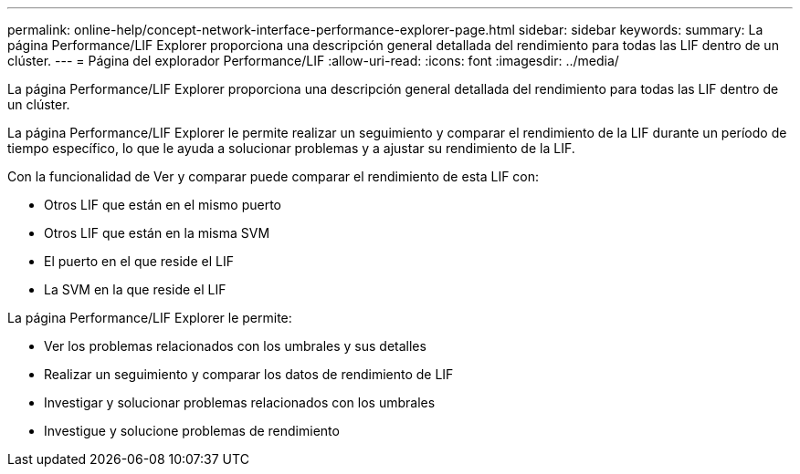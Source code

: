 ---
permalink: online-help/concept-network-interface-performance-explorer-page.html 
sidebar: sidebar 
keywords:  
summary: La página Performance/LIF Explorer proporciona una descripción general detallada del rendimiento para todas las LIF dentro de un clúster. 
---
= Página del explorador Performance/LIF
:allow-uri-read: 
:icons: font
:imagesdir: ../media/


[role="lead"]
La página Performance/LIF Explorer proporciona una descripción general detallada del rendimiento para todas las LIF dentro de un clúster.

La página Performance/LIF Explorer le permite realizar un seguimiento y comparar el rendimiento de la LIF durante un período de tiempo específico, lo que le ayuda a solucionar problemas y a ajustar su rendimiento de la LIF.

Con la funcionalidad de Ver y comparar puede comparar el rendimiento de esta LIF con:

* Otros LIF que están en el mismo puerto
* Otros LIF que están en la misma SVM
* El puerto en el que reside el LIF
* La SVM en la que reside el LIF


La página Performance/LIF Explorer le permite:

* Ver los problemas relacionados con los umbrales y sus detalles
* Realizar un seguimiento y comparar los datos de rendimiento de LIF
* Investigar y solucionar problemas relacionados con los umbrales
* Investigue y solucione problemas de rendimiento

